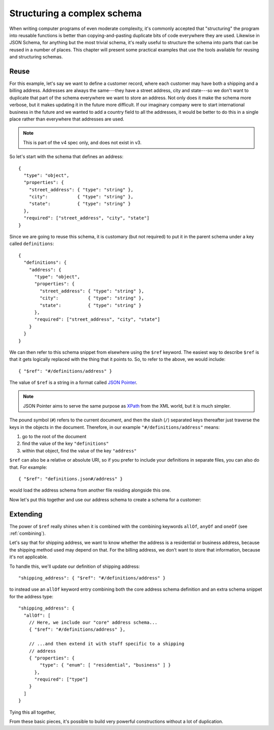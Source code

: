.. index::
   single: structure

.. _structuring:

Structuring a complex schema
============================

When writing computer programs of even moderate complexity, it's
commonly accepted that "structuring" the program into reusable
functions is better than copying-and-pasting duplicate bits of code
everywhere they are used.  Likewise in JSON Schema, for anything but
the most trivial schema, it's really useful to structure the schema
into parts that can be reused in a number of places.  This chapter
will present some practical examples that use the tools available for
reusing and structuring schemas.

Reuse
-----

For this example, let's say we want to define a customer record, where
each customer may have both a shipping and a billing address.
Addresses are always the same---they have a street address, city and
state---so we don't want to duplicate that part of the schema
everywhere we want to store an address.  Not only does it make the
schema more verbose, but it makes updating it in the future more
difficult.  If our imaginary company were to start international
business in the future and we wanted to add a country field to all the
addresses, it would be better to do this in a single place rather than
everywhere that addresses are used.

.. note::
    This is part of the v4 spec only, and does not exist in v3.

So let's start with the schema that defines an address::

    {
      "type": "object",
      "properties": {
        "street_address": { "type": "string" },
        "city":           { "type": "string" },
        "state":          { "type": "string" }
      },
      "required": ["street_address", "city", "state"]
    }

Since we are going to reuse this schema, it is customary (but not
required) to put it in the parent schema under a key called
``definitions``::

    {
      "definitions": {
        "address": {
          "type": "object",
          "properties": {
            "street_address": { "type": "string" },
            "city":           { "type": "string" },
            "state":          { "type": "string" }
          },
          "required": ["street_address", "city", "state"]
        }
      }
    }

.. index::
    single: $ref

We can then refer to this schema snippet from elsewhere using the
``$ref`` keyword.  The easiest way to describe ``$ref`` is that it
gets logically replaced with the thing that it points to.  So, to
refer to the above, we would include::

    { "$ref": "#/definitions/address" }

The value of ``$ref`` is a string in a format called `JSON Pointer
<http://tools.ietf.org/html/draft-pbryan-zyp-json-pointer-02>`__.

.. note::
    JSON Pointer aims to serve the same purpose as `XPath
    <http://www.w3.org/TR/xpath/>`_ from the XML world, but it is much
    simpler.

The pound symbol (``#``) refers to the current document, and then the
slash (``/``) separated keys thereafter just traverse the keys in the
objects in the document.  Therefore, in our example
``"#/definitions/address"`` means:

1) go to the root of the document
2) find the value of the key ``"definitions"``
3) within that object, find the value of the key ``"address"``

``$ref`` can also be a relative or absolute URI, so if you prefer to
include your definitions in separate files, you can also do that.  For
example::

    { "$ref": "definitions.json#/address" }

would load the address schema from another file residing alongside
this one.

Now let's put this together and use our address schema to create a
schema for a customer:

.. schema_example::

    {
      "$schema": "http://json-schema.org/draft-04/schema#",

      "definitions": {
        "address": {
          "type": "object",
          "properties": {
            "street_address": { "type": "string" },
            "city":           { "type": "string" },
            "state":          { "type": "string" }
          },
          "required": ["street_address", "city", "state"]
        }
      },

      "type": "object",

      "properties": {
        "billing_address": { "$ref": "#/definitions/address" },
        "shipping_address": { "$ref": "#/definitions/address" }
      }
    }
    --
    {
      "shipping_address": {
        "street_address": "1600 Pennsylvania Avenue NW",
        "city": "Washington",
        "state": "DC"
      },
      "billing_address": {
        "street_address": "1st Street SE",
        "city": "Washington",
        "state": "DC"
      }
    }

Extending
---------

The power of ``$ref`` really shines when it is combined with the
combining keywords ``allOf``, ``anyOf`` and ``oneOf`` (see
:ref:`combining`).

Let's say that for shipping address, we want to know whether the
address is a residential or business address, because the shipping
method used may depend on that.  For the billing address, we don't
want to store that information, because it's not applicable.

To handle this, we'll update our definition of shipping address::

    "shipping_address": { "$ref": "#/definitions/address" }

to instead use an ``allOf`` keyword entry combining both the core
address schema definition and an extra schema snippet for the address
type::

    "shipping_address": {
      "allOf": [
        // Here, we include our "core" address schema...
        { "$ref": "#/definitions/address" },

        // ...and then extend it with stuff specific to a shipping
        // address
        { "properties": {
            "type": { "enum": [ "residential", "business" ] }
          },
          "required": ["type"]
        }
      ]
    }

Tying this all together,

.. schema_example::

    {
      "$schema": "http://json-schema.org/draft-04/schema#",

      "definitions": {
        "address": {
          "type": "object",
          "properties": {
            "street_address": { "type": "string" },
            "city":           { "type": "string" },
            "state":          { "type": "string" }
          },
          "required": ["street_address", "city", "state"]
        }
      },

      "type": "object",

      "properties": {
        "billing_address": { "$ref": "#/definitions/address" },
        "shipping_address": {
          "allOf": [
            { "$ref": "#/definitions/address" },
            { "properties":
              { "type": { "enum": [ "residential", "business" ] } },
              "required": ["type"]
            }
          ]
        }
      }
    }
    --X
    // This fails, because it's missing an address type:
    {
      "shipping_address": {
        "street_address": "1600 Pennsylvania Avenue NW",
        "city": "Washington",
        "state": "DC"
      }
    }
    --
    {
      "shipping_address": {
        "street_address": "1600 Pennsylvania Avenue NW",
        "city": "Washington",
        "state": "DC",
        "type": "business"
      }
    }

From these basic pieces, it's possible to build very powerful
constructions without a lot of duplication.
